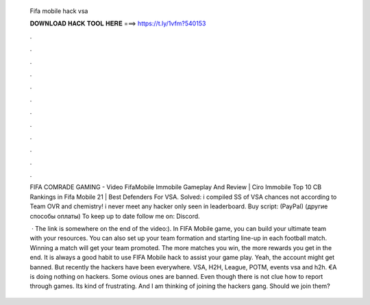   Fifa mobile hack vsa
  
  
  
  𝐃𝐎𝐖𝐍𝐋𝐎𝐀𝐃 𝐇𝐀𝐂𝐊 𝐓𝐎𝐎𝐋 𝐇𝐄𝐑𝐄 ===> https://t.ly/1vfm?540153
  
  
  
  .
  
  
  
  .
  
  
  
  .
  
  
  
  .
  
  
  
  .
  
  
  
  .
  
  
  
  .
  
  
  
  .
  
  
  
  .
  
  
  
  .
  
  
  
  .
  
  
  
  .
  
  FIFA COMRADE GAMING - Video FifaMobile Immobile Gameplay And Review | Ciro Immobile Top 10 CB Rankings in Fifa Mobile 21 | Best Defenders For VSA. Solved: i compiled SS of VSA chances not according to Team OVR and chemistry! i never meet any hacker only seen in leaderboard. Buy script:  (PayPal)  (другие способы оплаты) To keep up to date follow me on: Discord.
  
   · The link is somewhere on the end of the video:). In FIFA Mobile game, you can build your ultimate team with your resources. You can also set up your team formation and starting line-up in each football match. Winning a match will get your team promoted. The more matches you win, the more rewards you get in the end. It is always a good habit to use FIFA Mobile hack to assist your game play. Yeah, the account might get banned. But recently the hackers have been everywhere. VSA, H2H, League, POTM, events vsa and h2h. €A is doing nothing on hackers. Some ovious ones are banned. Even though there is not clue how to report through games. Its kind of frustrating. And I am thinking of joining the hackers gang. Should we join them?
